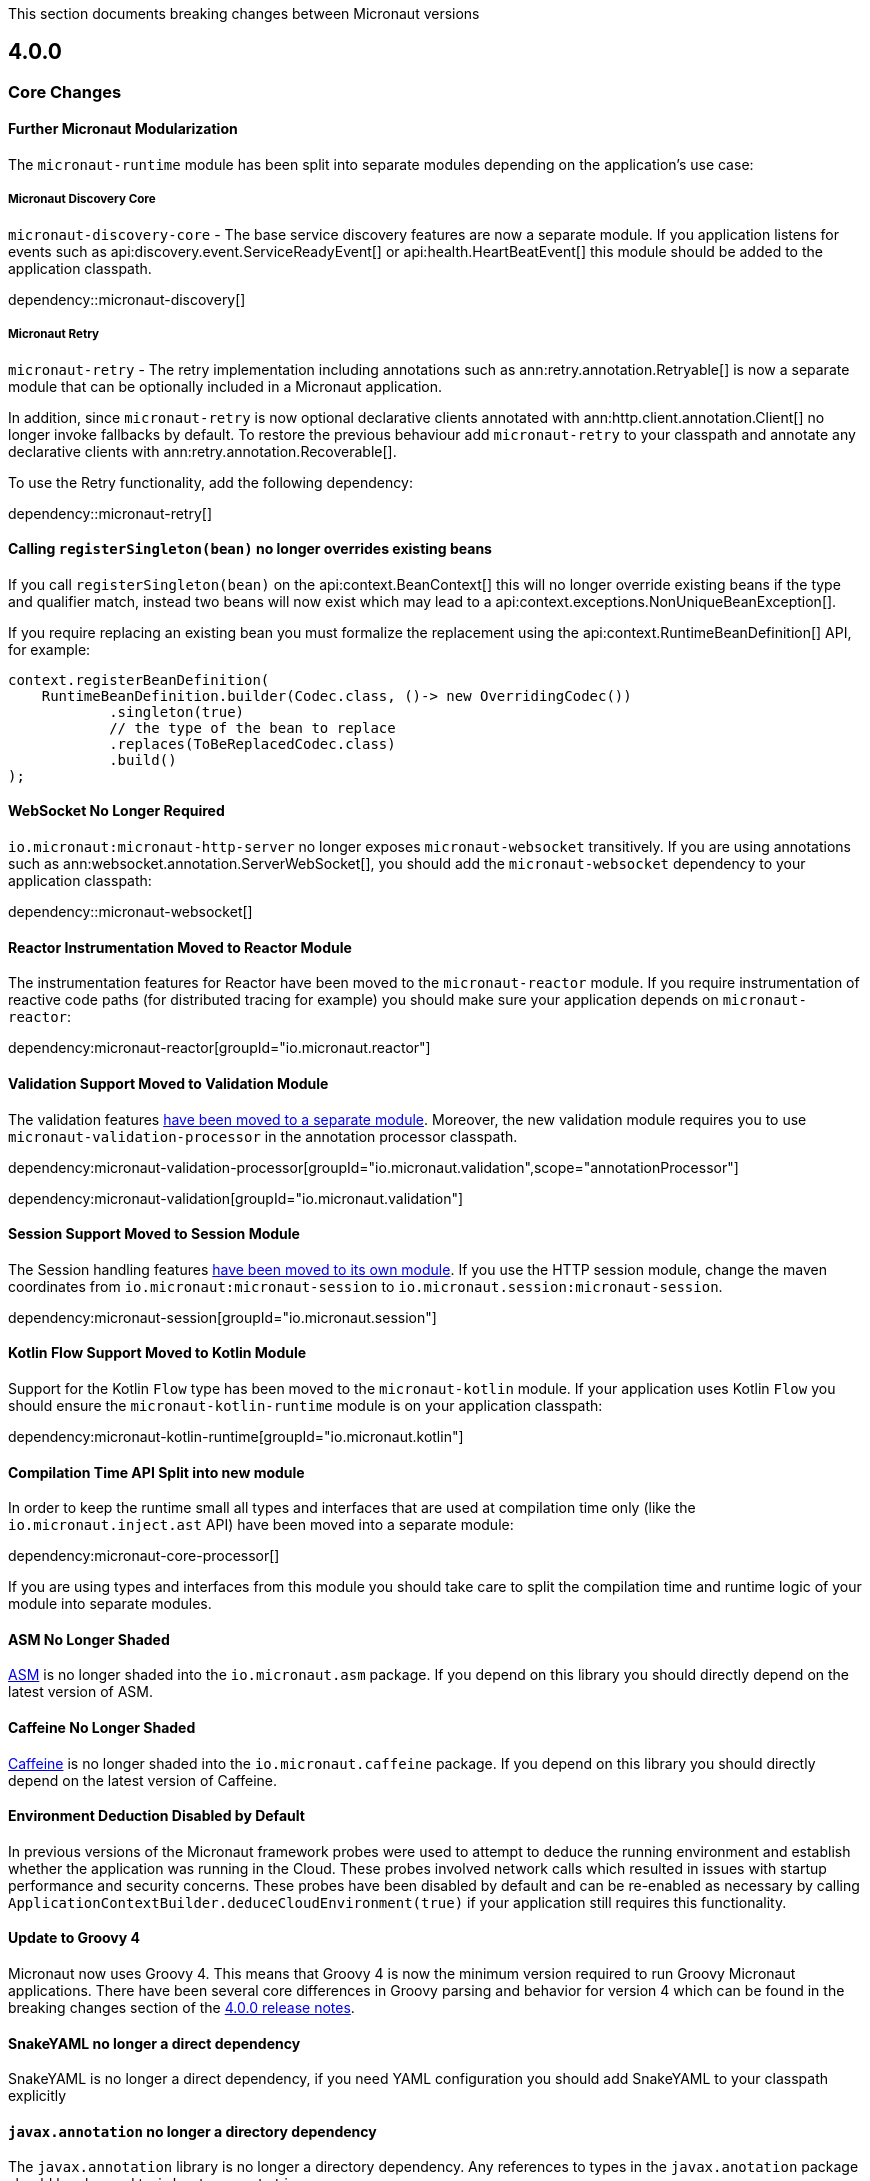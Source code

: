 
This section documents breaking changes between Micronaut versions

== 4.0.0

=== Core Changes

==== Further Micronaut Modularization

The `micronaut-runtime` module has been split into separate modules depending on the application's use case:

===== Micronaut Discovery Core

`micronaut-discovery-core` - The base service discovery features are now a separate module. If you application listens for events such as api:discovery.event.ServiceReadyEvent[] or api:health.HeartBeatEvent[] this module should be added to the application classpath.

dependency::micronaut-discovery[]

===== Micronaut Retry

`micronaut-retry` - The retry implementation including annotations such as ann:retry.annotation.Retryable[] is now a separate module that can be optionally included in a Micronaut application.

In addition, since `micronaut-retry` is now optional declarative clients annotated with ann:http.client.annotation.Client[] no longer invoke fallbacks by default. To restore the previous behaviour add `micronaut-retry` to your classpath and annotate any declarative clients with ann:retry.annotation.Recoverable[].

To use the Retry functionality, add the following dependency:

dependency::micronaut-retry[]

==== Calling `registerSingleton(bean)` no longer overrides existing beans

If you call `registerSingleton(bean)` on the api:context.BeanContext[] this will no longer override existing beans if the type and qualifier match, instead two beans will now exist which may lead to a api:context.exceptions.NonUniqueBeanException[].

If you require replacing an existing bean you must formalize the replacement using the api:context.RuntimeBeanDefinition[] API, for example:

[source,java]
----
context.registerBeanDefinition(
    RuntimeBeanDefinition.builder(Codec.class, ()-> new OverridingCodec())
            .singleton(true)
            // the type of the bean to replace
            .replaces(ToBeReplacedCodec.class)
            .build()
);
----

==== WebSocket No Longer Required

`io.micronaut:micronaut-http-server` no longer exposes `micronaut-websocket` transitively. If you are using annotations such as ann:websocket.annotation.ServerWebSocket[], you should add the `micronaut-websocket` dependency to your application classpath:

dependency::micronaut-websocket[]

==== Reactor Instrumentation Moved to Reactor Module

The instrumentation features for Reactor have been moved to the `micronaut-reactor` module. If you require instrumentation of reactive code paths (for distributed tracing for example) you should make sure your application depends on `micronaut-reactor`:

dependency:micronaut-reactor[groupId="io.micronaut.reactor"]


==== Validation Support Moved to Validation Module

The validation features link:{micronautvalidationdocs}[have been moved to a separate module]. Moreover, the new validation module requires you to use `micronaut-validation-processor` in the annotation processor classpath.

dependency:micronaut-validation-processor[groupId="io.micronaut.validation",scope="annotationProcessor"]

dependency:micronaut-validation[groupId="io.micronaut.validation"]

==== Session Support Moved to Session Module

The Session handling features link:{micronautsessiondocs}[have been moved to its own module]. If you use the HTTP session module, change the maven coordinates from `io.micronaut:micronaut-session` to `io.micronaut.session:micronaut-session`.

dependency:micronaut-session[groupId="io.micronaut.session"]

==== Kotlin Flow Support Moved to Kotlin Module

Support for the Kotlin `Flow` type has been moved to the `micronaut-kotlin` module. If your application uses Kotlin `Flow` you should ensure the `micronaut-kotlin-runtime` module is on your application classpath:

dependency:micronaut-kotlin-runtime[groupId="io.micronaut.kotlin"]

==== Compilation Time API Split into new module

In order to keep the runtime small all types and interfaces that are used at compilation time only (like the `io.micronaut.inject.ast` API) have been moved into a separate module:

dependency:micronaut-core-processor[]

If you are using types and interfaces from this module you should take care to split the compilation time and runtime logic of your module into separate modules.

==== ASM No Longer Shaded

https://asm.ow2.io/[ASM] is no longer shaded into the `io.micronaut.asm` package. If you depend on this library you should directly depend on the latest version of ASM.

==== Caffeine No Longer Shaded

https://github.com/ben-manes/caffeine[Caffeine] is no longer shaded into the `io.micronaut.caffeine` package. If you depend on this library you should directly depend on the latest version of Caffeine.

==== Environment Deduction Disabled by Default

In previous versions of the Micronaut framework probes were used to attempt to deduce the running environment and establish whether the application was running in the Cloud. These probes involved network calls which resulted in issues with startup performance and security concerns. These probes have been disabled by default and can be re-enabled as necessary by calling `ApplicationContextBuilder.deduceCloudEnvironment(true)` if your application still requires this functionality.

==== Update to Groovy 4

Micronaut now uses Groovy 4.
This means that Groovy 4 is now the minimum version required to run Groovy Micronaut applications.
There have been several core differences in Groovy parsing and behavior for version 4 which can be found in the breaking changes section of the https://groovy-lang.org/releasenotes/groovy-4.0.html[4.0.0 release notes].

==== SnakeYAML no longer a direct dependency

SnakeYAML is no longer a direct dependency, if you need YAML configuration you should add SnakeYAML to your classpath explicitly

==== `javax.annotation` no longer a directory dependency

The `javax.annotation` library is no longer a directory dependency. Any references to types in the `javax.anotation` package should be changed to `jakarta.annotation`

==== Kotlin base version updated to 1.8.21

Kotlin has been updated to 1.8.21, which may cause issues when compiling or linking to Kotlin libraries.

==== Bean Introspection changes

Before, when both METHOD and FIELD were set as the access kind, the bean introspection would choose the same access type to get and set the property value. In Micronaut 4, the accessors can be of different kinds: a field to get and a method to set, and vice versa.

==== Annotations with retention CLASS are excluded at runtime

Annotations with the retention CLASS are not available in the annotation metadata at the runtime.

==== Interceptors with multiple interceptor bindings annotations

Interceptors with multiple interceptor bindings annotations now require the same set of annotations to be present at the intercepted point. In the Micronaut 3 an interceptor with multiple binding annotations would need at least one of the binding annotations to be present at the intercepted point.

==== `ConversionService` and `ConversionService.SHARED` is no longer mutable

New type converters can be added to api:core.convert.MutableConversionService[] retrieved from the bean context or by declaring a bean of type api:core.convert.TypeConverter[].
To register a type converter into `ConversionService.SHARED`, the registration needs to be done via the service loader.

==== `ExceptionHandler` with POJO response type no longer results in an error response

Previously if you had an ExceptionHandler such as:

[source,java]
----
@Singleton
public class MyExceptionHandler implements ExceptionHandler<MyException, String> {

    @Override
    public String handle(HttpRequest request, MyException exception) {
        return "caught!";
    }
}
----

This would result in an internal server error response with `caught!` as the body.
This now returns an OK response.
If you want to return a POJO response as an error, you should use the `HttpResponse` type:

[source,java]
----
@Singleton
public class MyExceptionHandler implements ExceptionHandler<MyException, HttpResponse<String>> {

    @Override
    public HttpResponse<String> handle(HttpRequest request, MyException exception) {
        return HttpResponse.badRequest("caught!");
    }
}
----

==== `HttpContentProcessor` superseded by `MessageBodyHandler` API

The netty-specific `HttpContentProcessor` API has been replaced by a new, experimental `MessageBodyHandler` API that
does not rely on netty and is more powerful. There is no compatibility layer, so old `HttpContentProcessor` will stop
working and need to be rewritten.

==== `@Body` annotation on controller parameters

Before 4.0, the binding logic for controller parameters was more lax. A bare parameter, e.g. `void test(String title)`,
could either match a part of the request body (`foo` if the request body is `{"title":"foo"}`), come from a query
parameter, or could bind to the full request body (`{"x":"y"}` if the request body is `{"x":"y"}`).

Binding from the full body to these bare parameters is no longer supported. If you wish to bind the full body, the
parameter _must_ be annotated with `@Body`.

Additionally, it is no longer permitted to mix body component binding with full body binding. For example,
`void test(@Body Bean bean, String title)` will not work anymore if the `title` if the title needs to come from the
body that is already bound to `bean`.

These changes also apply to functions that are exposed using `micronaut-function-web`.

==== `text/plain` messages are more restrictive about allowed types

For `text/plain` request and response body writing, in 3.x, any type would be allowed and would be "serialized" using
`toString()`. This is not permitted anymore. The body must be a `CharSequence` or one of a few standard library types
(e.g. number types).
